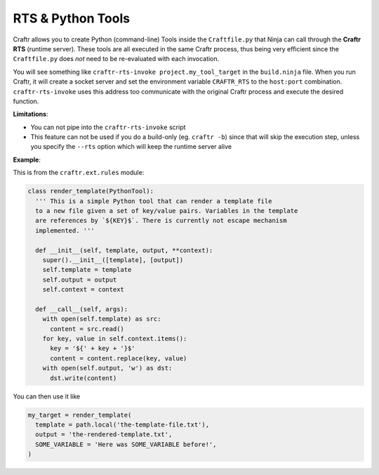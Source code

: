 RTS & Python Tools
==================

Craftr allows you to create Python (command-line) Tools inside the ``Craftfile.py``
that Ninja can call through the **Craftr RTS** (runtime server). These tools are
all executed in the same Craftr process, thus being very efficient since the
``Craftfile.py`` does *not* need to be re-evaluated with each invocation.

You will see something like ``craftr-rts-invoke project.my_tool_target`` in the
``build.ninja`` file. When you run Craftr, it will create a socket server and
set the environment variable ``CRAFTR_RTS`` to the ``host:port`` combination.
``craftr-rts-invoke`` uses this address too communicate with the original
Craftr process and execute the desired function.

**Limitations**:

* You can not pipe into the ``craftr-rts-invoke`` script
* This feature can not be used if you do a build-only (eg. ``craftr -b``) since that
  will skip the execution step, unless you specify the ``--rts`` option which will
  keep the runtime server alive

**Example**:

This is from the ``craftr.ext.rules`` module:

.. code-block:: python

  class render_template(PythonTool):
    ''' This is a simple Python tool that can render a template file
    to a new file given a set of key/value pairs. Variables in the template
    are references by `${KEY}$`. There is currently not escape mechanism
    implemented. '''

    def __init__(self, template, output, **context):
      super().__init__([template], [output])
      self.template = template
      self.output = output
      self.context = context

    def __call__(self, args):
      with open(self.template) as src:
        content = src.read()
      for key, value in self.context.items():
        key = '${' + key + '}$'
        content = content.replace(key, value)
      with open(self.output, 'w') as dst:
        dst.write(content)

You can then use it like

.. code-block:: python

  my_target = render_template(
    template = path.local('the-template-file.txt'),
    output = 'the-rendered-template.txt',
    SOME_VARIABLE = 'Here was SOME_VARIABLE before!',
  )
